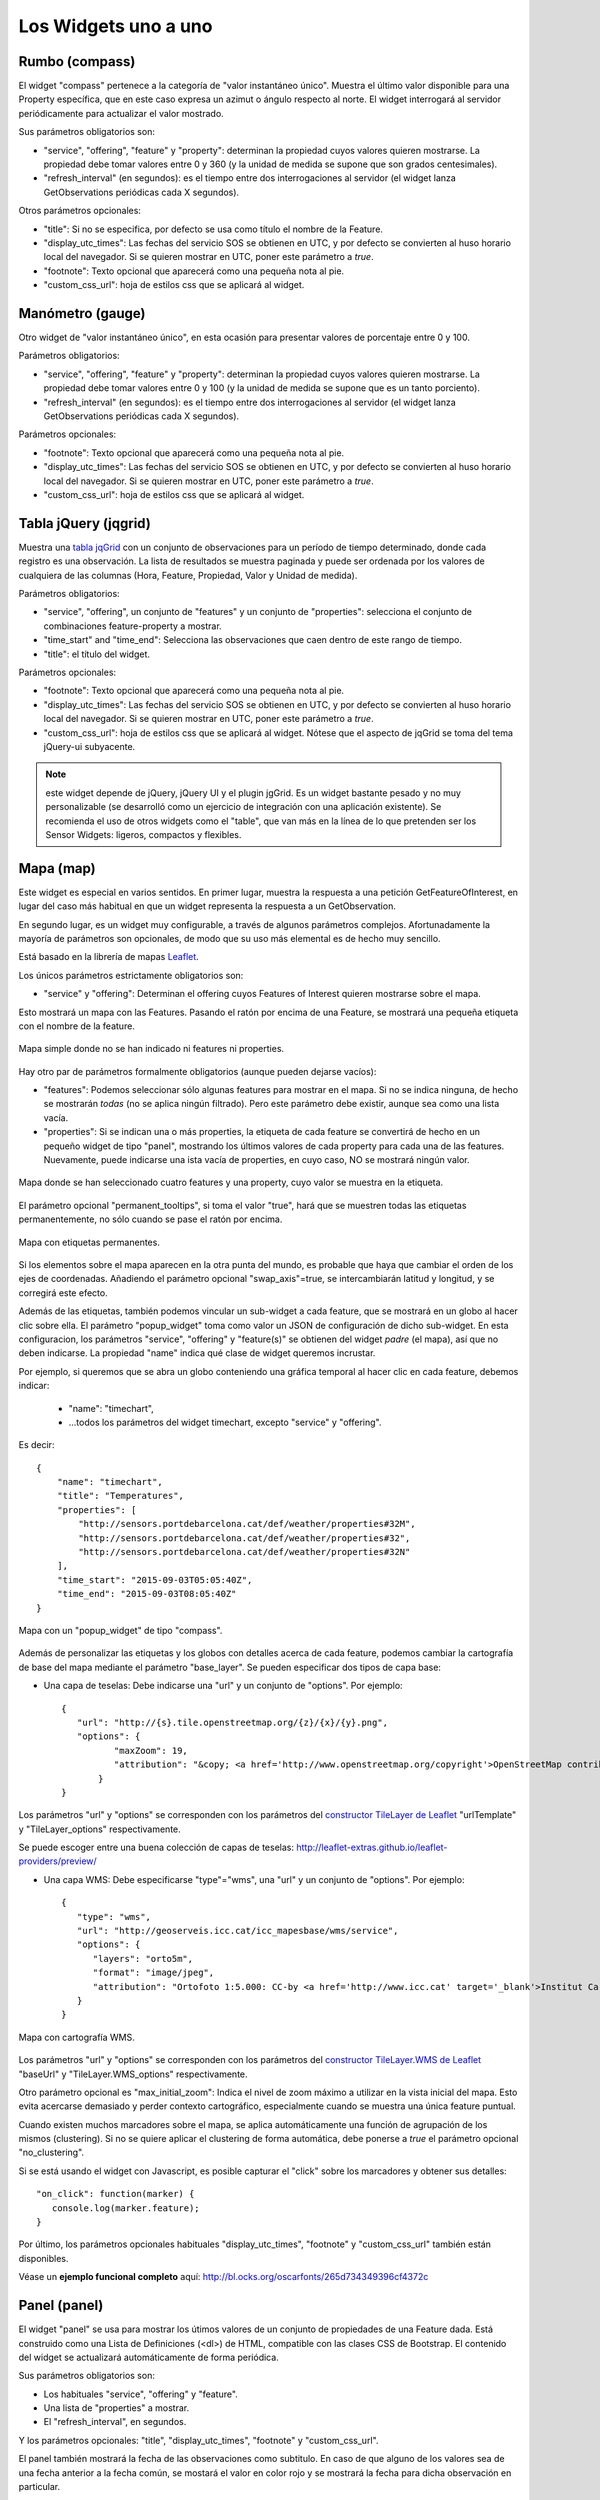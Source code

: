 =====================
Los Widgets uno a uno
=====================

Rumbo (compass)
===============

El widget "compass" pertenece a la categoría de "valor instantáneo único". Muestra el último valor disponible para
una Property específica, que en este caso expresa un azimut o ángulo respecto al norte. El widget interrogará al servidor
periódicamente para actualizar el valor mostrado.

Sus parámetros obligatorios son:

* "service", "offering", "feature" y "property": determinan la propiedad cuyos valores quieren mostrarse. La propiedad debe tomar valores entre 0 y 360 (y la unidad de medida se supone que son grados centesimales).
* "refresh_interval" (en segundos): es el tiempo entre dos interrogaciones al servidor (el widget lanza GetObservations periódicas cada X segundos).

Otros parámetros opcionales:

* "title": Si no se especifica, por defecto se usa como título el nombre de la Feature.
* "display_utc_times": Las fechas del servicio SOS se obtienen en UTC, y por defecto se convierten al huso horario local del navegador. Si se quieren mostrar en UTC, poner este parámetro a `true`.
* "footnote": Texto opcional que aparecerá como una pequeña nota al pie.
* "custom_css_url": hoja de estilos css que se aplicará al widget.


Manómetro (gauge)
=================

Otro widget de "valor instantáneo único", en esta ocasión para presentar valores de porcentaje entre 0 y 100.

Parámetros obligatorios:

* "service", "offering", "feature" y "property":  determinan la propiedad cuyos valores quieren mostrarse. La propiedad debe tomar valores entre 0 y 100 (y la unidad de medida se supone que es un tanto porciento).
* "refresh_interval" (en segundos): es el tiempo entre dos interrogaciones al servidor (el widget lanza GetObservations periódicas cada X segundos).

Parámetros opcionales:

* "footnote": Texto opcional que aparecerá como una pequeña nota al pie.
* "display_utc_times": Las fechas del servicio SOS se obtienen en UTC, y por defecto se convierten al huso horario local del navegador. Si se quieren mostrar en UTC, poner este parámetro a `true`.
* "custom_css_url": hoja de estilos css que se aplicará al widget.


Tabla jQuery (jqgrid)
=====================

Muestra una `tabla jqGrid <http://www.trirand.com/blog/>`_ con un conjunto de observaciones para un período de tiempo determinado,
donde cada registro es una observación. La lista de resultados se muestra paginada y puede ser ordenada por los valores de cualquiera
de las columnas (Hora, Feature, Propiedad, Valor y Unidad de medida).

Parámetros obligatorios:

* "service", "offering", un conjunto de "features" y un conjunto de "properties": selecciona el conjunto de combinaciones feature-property a mostrar.
* "time_start" and "time_end": Selecciona las observaciones que caen dentro de este rango de tiempo.
* "title": el título del widget.

Parámetros opcionales:

* "footnote": Texto opcional que aparecerá como una pequeña nota al pie.
* "display_utc_times": Las fechas del servicio SOS se obtienen en UTC, y por defecto se convierten al huso horario local del navegador. Si se quieren mostrar en UTC, poner este parámetro a `true`.
* "custom_css_url": hoja de estilos css que se aplicará al widget. Nótese que el aspecto de jqGrid se toma del tema jQuery-ui subyacente.

.. note:: este widget depende de jQuery, jQuery UI y el plugin jgGrid. Es un widget bastante pesado y no muy
   personalizable (se desarrolló como un ejercicio de integración con una aplicación existente). Se recomienda el uso de otros
   widgets como el "table", que van más en la línea de lo que pretenden ser los Sensor Widgets: ligeros, compactos y flexibles.


Mapa (map)
==========

Este widget es especial en varios sentidos. En primer lugar, muestra la respuesta a una petición GetFeatureOfInterest, en lugar del caso más
habitual en que un widget representa la respuesta a un GetObservation.

En segundo lugar, es un widget muy configurable, a través de algunos parámetros complejos. Afortunadamente la mayoría
de parámetros son opcionales, de modo que su uso más elemental es de hecho muy sencillo.

Está basado en la librería de mapas `Leaflet <http://leafletjs.com/>`_.

Los únicos parámetros estrictamente obligatorios son:

* "service" y "offering": Determinan el offering cuyos Features of Interest quieren mostrarse sobre el mapa.

Esto mostrará un mapa con las Features. Pasando el ratón por encima de una Feature, se mostrará una pequeña
etiqueta con el nombre de la feature.

.. figure:: ../img/map-no-features-no-properties.png
   :align: center

   Mapa simple donde no se han indicado ni features ni properties.

Hay otro par de parámetros formalmente obligatorios (aunque pueden dejarse vacíos):

* "features": Podemos seleccionar sólo algunas features para mostrar en el mapa. Si no se indica ninguna, de hecho se mostrarán *todas* (no se aplica ningún filtrado). Pero este parámetro debe existir, aunque sea como una lista vacía.
* "properties": Si se indican una o más properties, la etiqueta de cada feature se convertirá de hecho en un pequeño widget de tipo "panel", mostrando los últimos valores de cada property para cada una de las features. Nuevamente, puede indicarse una ista vacía de properties, en cuyo caso, NO se mostrará ningún valor.

.. figure:: ../img/map-some-features-some-properties.png
   :align: center

   Mapa donde se han seleccionado cuatro features y una property, cuyo valor se muestra en la etiqueta.

El parámetro opcional "permanent_tooltips", si toma el valor "true", hará que se muestren todas las etiquetas permanentemente, no sólo cuando
se pase el ratón por encima.

.. figure:: ../img/map-permanent-tooltips.png
   :align: center

   Mapa con etiquetas permanentes.

Si los elementos sobre el mapa aparecen en la otra punta del mundo, es probable que haya que cambiar el orden de los ejes de coordenadas.
Añadiendo el parámetro opcional "swap_axis"=true, se intercambiarán latitud y longitud, y se corregirá este efecto.

Además de las etiquetas, también podemos vincular un sub-widget a cada feature, que se mostrará en un globo al hacer clic sobre ella.
El parámetro "popup_widget" toma como valor un JSON de configuración de dicho sub-widget. En esta configuracion, los parámetros "service", "offering" y
"feature(s)" se obtienen del widget *padre* (el mapa), así que no deben indicarse. La propiedad "name" indica qué clase de widget queremos incrustar.

Por ejemplo, si queremos que se abra un globo conteniendo una gráfica temporal al hacer clic en cada feature, debemos indicar:

   * "name": "timechart",
   * ...todos los parámetros del widget timechart, excepto "service" y "offering".

Es decir::

   {
       "name": "timechart",
       "title": "Temperatures",
       "properties": [
           "http://sensors.portdebarcelona.cat/def/weather/properties#32M",
           "http://sensors.portdebarcelona.cat/def/weather/properties#32",
           "http://sensors.portdebarcelona.cat/def/weather/properties#32N"
       ],
       "time_start": "2015-09-03T05:05:40Z",
       "time_end": "2015-09-03T08:05:40Z"
   }

.. figure:: ../img/map-with-custom-popup.png
   :align: center

   Mapa con un "popup_widget" de tipo "compass".

Además de personalizar las etiquetas y los globos con detalles acerca de cada feature, podemos cambiar la cartografía
de base del mapa mediante el parámetro "base_layer". Se pueden especificar dos tipos de capa base:

* Una capa de teselas: Debe indicarse una "url" y un conjunto de "options". Por ejemplo::

   {
      "url": "http://{s}.tile.openstreetmap.org/{z}/{x}/{y}.png",
      "options": {
	     "maxZoom": 19,
	     "attribution": "&copy; <a href='http://www.openstreetmap.org/copyright'>OpenStreetMap contributors</a>"
	  }
   }

Los parámetros "url" y "options" se corresponden con los parámetros del `constructor TileLayer de Leaflet <http://leafletjs.com/reference.html#tilelayer>`_
"urlTemplate" y "TileLayer_options" respectivamente.

Se puede escoger entre una buena colección de capas de teselas: http://leaflet-extras.github.io/leaflet-providers/preview/

* Una capa WMS: Debe especificarse "type"="wms", una "url" y un conjunto de "options". Por ejemplo::

   {
      "type": "wms",
      "url": "http://geoserveis.icc.cat/icc_mapesbase/wms/service",
      "options": {
         "layers": "orto5m",
         "format": "image/jpeg",
         "attribution": "Ortofoto 1:5.000: CC-by <a href='http://www.icc.cat' target='_blank'>Institut Cartogràfic de Catalunya</a>"
      }
   }

.. figure:: ../img/map-custom-base-layer.png
   :align: center

   Mapa con cartografía WMS.

Los parámetros "url" y "options" se corresponden con los parámetros del `constructor TileLayer.WMS de Leaflet <http://leafletjs.com/reference.html#tilelayer-wms>`_
"baseUrl" y "TileLayer.WMS_options" respectivamente.

Otro parámetro opcional es "max_initial_zoom": Indica el nivel de zoom máximo a utilizar en la vista inicial del mapa.
Esto evita acercarse demasiado y perder contexto cartográfico, especialmente cuando se muestra una única feature puntual.

Cuando existen muchos marcadores sobre el mapa, se aplica automáticamente una función de agrupación de los mismos (clustering).
Si no se quiere aplicar el clustering de forma automática, debe ponerse a `true` el parámetro opcional "no_clustering".

Si se está usando el widget con Javascript, es posible capturar el "click" sobre los marcadores y obtener sus detalles::

   "on_click": function(marker) {
      console.log(marker.feature);
   }


Por último, los parámetros opcionales habituales "display_utc_times", "footnote" y "custom_css_url" también están disponibles.

Véase un **ejemplo funcional completo** aquí: http://bl.ocks.org/oscarfonts/265d734349396cf4372c


Panel (panel)
=============

El widget "panel" se usa para mostrar los útimos valores de un conjunto de propiedades de una Feature dada. Está construido
como una Lista de Definiciones (<dl>) de HTML, compatible con las clases CSS de Bootstrap. El contenido del widget se actualizará automáticamente de forma periódica.

Sus parámetros obligatorios son:

* Los habituales "service", "offering" y "feature".
* Una lista de "properties" a mostrar.
* El "refresh_interval", en segundos.

Y los parámetros opcionales: "title", "display_utc_times", "footnote" y "custom_css_url".

El panel también mostrará la fecha de las observaciones como subtitulo. En caso de que alguno de los valores sea de una fecha anterior a la fecha común,
se mostará el valor en color rojo y se mostrará la fecha para dicha observación en particular.

.. figure:: ../img/panel.png
   :align: center

   Tres widgets de tipo Panel, algunos de ellos mostrando valores antiguos.


Barra (progressbar)
===================

Otro widget que muestra un valor instantáneo, esta vez mostrado como una barra proporcional entre dos valores. Es útil para mostrar
gráficamente dónde cae un valor respecto a sus valores límite. Se puede usar para mostrar un porcentaje si se ajustan los valores
mínimo y máximo a 0 y 100 respectivamente, en cuyo caso sería muy similar a un widget de tipo "gauge" pero mostrando el valor
linealmente, pero "progressbar" también puede tomar otros valores límite distintos, con lo que es más flexible que "gauge". Además
el contenido es HTML, cuyo aspecto es más fácil de personalizar mediante CSS.

Parámetros obligatorios:

* Los habituales "service", "offering", "feature" y "property".
* "min_value" y "max_value", que determinan los valores extremos.
* "refresh_interval" en segundos.

Y los parámetros opcionales habituales: "display_utc_times", "footnote" y "custom_css_url".


Status (status)
===============

El widget "status" muestra el estado global de todo un offering de un vistazo. Dado un offering, construye una tabla cuyas
celdas representan todas las possibles combinaciones de feature-property. Para cada una, se muestra el último valor observado
y su antigüedad. Es una buena forma de inspeccionar el estado de salud de un offering: Si están llegando nuevas observaciones,
y para qué sensores.

Este widget está pensado como una herramienta de supervisón (una especie de hiper-tabla), y es más útil si se muestra a pantalla completa.

Sus únicos parámetros obligatorios son "service" y "offering".

Y los parámetros opcionales habituales: "display_utc_times", "footnote" y "custom_css_url".


Tabla (table)
=============

Dados un feature y un período de tiempo, un widget "table" muestra las observaciones de un conjunto de propiedades a lo
largo del tiempo. Es similar a "jqgrid" pero proporciona una vista más compacta. El widget es una simple tabla HTML con
clases CSS compatibles con Bootstrap.

Parámetros:

* Los habituales "service", "offering" y "feature".
* Una lista de "properties" a mostrar.
* "time_start" y "time_end": Período de tiempo del que quieren obtenerse observaciones.
* Y el "title".

Además de los parámetros opcionales comunes: "display_utc_times", "footnote" y "custom_css_url".


Termómetro (thermometer)
========================

Otro widget de tipo "valor instantáneo único", tal como Compass y Gauge, pero para mostrar una temperatura ambiental en grados Celsius.

Muestra el dibujo de un termómetro que puede tomar valores de los -24ºC a los 56ºC. También se muestra el valor numérico. Como otros widgets
de su categoría, incorpora un mecanismo de actualización periódica.

Parámetros obligatorios:

* "service", "offering", "feature" y "property": Determinan la property cuyos valores quieren mostrarse. Se le supone grados centígrados como unidad de medida.
* "refresh_interval" (en segundos): el tiempo entre actualizaciones del valor.

Otros parámetros opcionales:

* "footnote": Texto opcional que aparecerá como una pequeña nota al pie.
* "display_utc_times", para mostrar la hora en tiempo universal y no en el huso horario local.
* "custom_css_url": hoja de estilos css que se aplicará al widget.


Serie tiempo (timechart)
========================

Dados una feature y un rango de tiempo, muestra los valores que van tomando ciartas propiedades a lo largo del tiempo.
Su interfaz es la misma que el widget "table", pero los resultados se muestran en una gráfica.

Las gráficas se construyen gracias a la `librería Flot <http://www.flotcharts.org/>`_, que a su vez depende de jQuery.

Parámetros:

* Los habituales "service", "offering" y"feature".
* La lista de "properties" a mostrar.
* "time_start" y "time_end": Período de tiempo del que quieren obtenerse observaciones.
* Y el "title".

Parámetros opcionales:

* "colors": Array de colores en formato `#rrggbb`, que se aplicarán al dibujar las líneas de cada una de las properties indicadas.
* "callback": Función que se llamará tras instanciar el widget. Recoge la instancia del Flot chart como parámetro.

Además de los parámetros opcionales comunes: "display_utc_times", "footnote" y "custom_css_url".


Rosa vientos (windrose)
=======================

Este es un widget para un caso de uso muy específico: mostrar estadísticas del régimen de vientos, donde se puede
apreciar de un vistazo la dirección y velocidad predominante del viento, y también su variabilidad sobre un período
de tiempo.

.. note:: La gráfica polar está basada en la librería `Highcharts <http://www.highcharts.com/>`_. Esta librería es gratuíta
   para usos no comerciales, pero **debe adquirirse una licencia para su uso comercial**.

Parámetros obligatorios:

* "service", "offering", "feature": determinan una localización, de la que deben existir datos de dirección y velocidad del viento.
* "properties": admite un array de dos (y sólo dos) properties. Una será la velocidad del viento en ``m/s``, y la otra su dirección en ``deg``. Las observaciones para ambas properties deben producirse a intervalos regulares y de forma síncrona.
* "time_start" y "time_end": el período de tiempo sobre el que se descargarán datos y se extraerán estadísticas.
* "refresh_interval" (en segundos): tiempo entre actualizaciones del widget. Se recomiendan valores de varios minutos para no saturar el servidor, puesto que la cantidad de datos a descargar es grande, pero las estadísticas sobre un período de tiempo largo no cambian bruscamente.
* "title" el título del widget.

Parámetros opcionales:

* "subtitle".
* "display_utc_times", "footnote" y "custom_css_url".

Así es como se agrupan los datos para construír la gráfica de la rosa de los vientos:

a) Los valores de dirección del viento se clasifican en 16 sectores: N, NNE, NE, ENE, E, ESE, SE, SSE, S, SSW, SW, WSW, W, WNW, NW, NNW and N.
b) Para cada sector, las velocidades del viento correspondeoentes se clasifican en rangos: 0-2 m/s, 2-4 m/s, 4-6 m/s, 6-8 m/s , 8-10 m/s y > 10 m/s.

Se dibuja entonces una gráfica polar con 16 columnas, en cada una de las cuales apilan diferentes segmentos coloreados, proporcionales al conteo de observaciones para cada rango de velocidades.

.. note:: A diferencia de otros widgets, más ligeros y flexibles, este requiere que el servicio SOS del que se alimenta exponga los
   datos de una forma muy concreta. Además, depende de una librería de gráficos no exactamente libre. Pero los resultados para el caso de uso
   que cubre son excelentes. Así pues, tómese éste widget no como uno genérico y reusable, sino como un ejemple de la
   *especialización* a la que se puede llegar programando widgets propios. Para desarrollar widgets propios que le ayuden a expresar mejor sus propios datos, consulte el capítulo
   sobre cómo contribuir al proyecto (en ingles).
